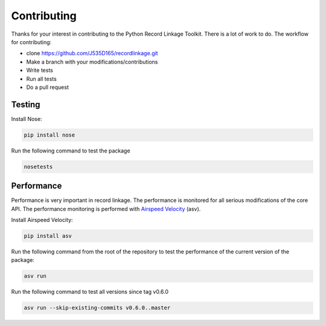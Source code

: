************
Contributing
************

Thanks for your interest in contributing to the Python Record Linkage Toolkit. There is a lot of work to do. The workflow for contributing:

- clone https://github.com/J535D165/recordlinkage.git
- Make a branch with your modifications/contributions
- Write tests
- Run all tests
- Do a pull request

Testing
=======

Install Nose:

.. code:: sh

	pip install nose

Run the following command to test the package

.. code:: sh

	nosetests

Performance
===========

Performance is very important in record linkage. The performance is monitored for all serious modifications of the core API. The performance monitoring is performed with `Airspeed Velocity <http://github.com/spacetelescope/asv/>`_ (asv). 

Install Airspeed Velocity:

.. code:: sh

	pip install asv

Run the following command from the root of the repository to test the performance of the current version of the package:

.. code:: sh

	asv run

Run the following command to test all versions since tag v0.6.0

.. code:: sh

	asv run --skip-existing-commits v0.6.0..master






